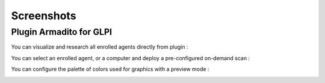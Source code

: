 Screenshots
===========

Plugin Armadito for GLPI
------------------------

You can visualize and research all enrolled agents directly from plugin :

.. image:: armadito-glpi/list_agents.png
   :alt: Agents list

You can select an enrolled agent, or a computer and deploy a pre-configured on-demand scan :

.. image:: armadito-glpi/newscan_form.png
   :alt: New Scan form

You can configure the palette of colors used for graphics with a preview mode :

.. image:: armadito-glpi/config_colors.png
   :alt: Color generation configuration

